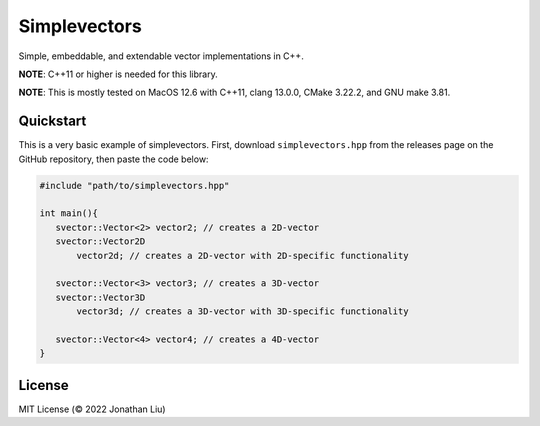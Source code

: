 Simplevectors
=============

Simple, embeddable, and extendable vector implementations in C++.

**NOTE**: C++11 or higher is needed for this library.

**NOTE**: This is mostly tested on MacOS 12.6 with C++11, clang 13.0.0, CMake 3.22.2, and GNU make 3.81.

.. image:: https://img.shields.io/github/actions/workflow/status/jonyboi396825/simplevectors/test.yml
   :alt: GitHub Workflow Status

.. image:: https://readthedocs.org/projects/simplevectors/badge/?version=latest
    :target: https://simplevectors.readthedocs.io/en/latest/?badge=latest
    :alt: Documentation Status

Quickstart
----------

This is a very basic example of simplevectors. First, download ``simplevectors.hpp`` from the releases page on the GitHub repository, then paste the code below:

.. code:: cpp

   #include "path/to/simplevectors.hpp"

   int main(){
      svector::Vector<2> vector2; // creates a 2D-vector
      svector::Vector2D
          vector2d; // creates a 2D-vector with 2D-specific functionality

      svector::Vector<3> vector3; // creates a 3D-vector
      svector::Vector3D
          vector3d; // creates a 3D-vector with 3D-specific functionality

      svector::Vector<4> vector4; // creates a 4D-vector
   }

License
-------

MIT License (© 2022 Jonathan Liu)

